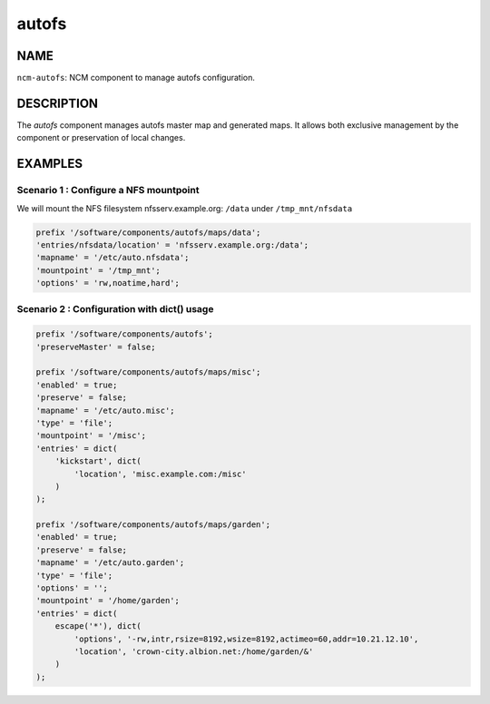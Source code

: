 
######
autofs
######


****
NAME
****


\ ``ncm-autofs``\ : NCM component to manage autofs configuration.


***********
DESCRIPTION
***********


The \ *autofs*\  component manages autofs master map and generated maps. It allows
both exclusive management by the component or preservation of local changes.


********
EXAMPLES
********


Scenario 1 : Configure a NFS mountpoint
=======================================


We will mount the NFS filesystem nfsserv.example.org: \ ``/data``\  under \ ``/tmp_mnt/nfsdata``\ 


.. code-block:: perl

    prefix '/software/components/autofs/maps/data';
    'entries/nfsdata/location' = 'nfsserv.example.org:/data';
    'mapname' = '/etc/auto.nfsdata';
    'mountpoint' = '/tmp_mnt';
    'options' = 'rw,noatime,hard';



Scenario 2 : Configuration with dict() usage
============================================



.. code-block:: perl

     prefix '/software/components/autofs';
     'preserveMaster' = false;
 
     prefix '/software/components/autofs/maps/misc';
     'enabled' = true;
     'preserve' = false;
     'mapname' = '/etc/auto.misc';
     'type' = 'file';
     'mountpoint' = '/misc';
     'entries' = dict(
         'kickstart', dict(
             'location', 'misc.example.com:/misc'
         )
     );
 
     prefix '/software/components/autofs/maps/garden';
     'enabled' = true;
     'preserve' = false;
     'mapname' = '/etc/auto.garden';
     'type' = 'file';
     'options' = '';
     'mountpoint' = '/home/garden';
     'entries' = dict(
         escape('*'), dict(
             'options', '-rw,intr,rsize=8192,wsize=8192,actimeo=60,addr=10.21.12.10',
             'location', 'crown-city.albion.net:/home/garden/&'
         )
     );



